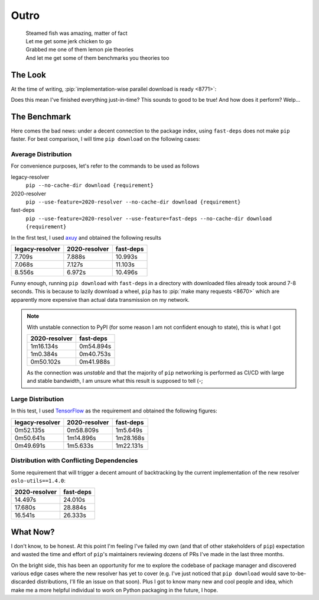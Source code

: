 Outro
=====

.. epigraph::

   | Steamed fish was amazing, matter of fact
   | Let me get some jerk chicken to go
   | Grabbed me one of them lemon pie theories
   | And let me get some of them benchmarks you theories too

The Look
--------

At the time of writing,
:pip:`implementation-wise parallel download is ready <8771>`:

.. raw:: html

   <script id="asciicast-356704" src="https://asciinema.org/a/356704.js"
           async></script>

Does this mean I've finished everything just-in-time?  This sounds to good
to be true!  And how does it perform?  Welp...

.. _benchmark:

The Benchmark
-------------

Here comes the bad news: under a decent connection to the package index,
using ``fast-deps`` does not make ``pip`` faster.  For best comparison,
I will time ``pip download`` on the following cases:

Average Distribution
^^^^^^^^^^^^^^^^^^^^

For convenience purposes, let's refer to the commands to be used as follows

legacy-resolver
   ``pip --no-cache-dir download {requirement}``

2020-resolver
   ``pip --use-feature=2020-resolver --no-cache-dir download {requirement}``

fast-deps
   ``pip --use-feature=2020-resolver --use-feature=fast-deps
   --no-cache-dir download {requirement}``

In the first test, I used axuy_ and obtained the following results

===============  =============  =========
legacy-resolver  2020-resolver  fast-deps
===============  =============  =========
7.709s           7.888s         10.993s
7.068s           7.127s         11.103s
8.556s           6.972s         10.496s
===============  =============  =========

Funny enough, running ``pip download`` with ``fast-deps`` in a directory
with downloaded files already took around 7-8 seconds.  This is because
to lazily download a wheel, ``pip`` has to :pip:`make many requests <8670>`
which are apparently more expensive than actual data transmission on my network.

.. note::

   With unstable connection to PyPI (for some reason I am not confident enough
   to state), this is what I got

   =============  =========
   2020-resolver  fast-deps
   =============  =========
   1m16.134s      0m54.894s
   1m0.384s       0m40.753s
   0m50.102s      0m41.988s
   =============  =========

   As the connection was *unstable* and that the majority of ``pip`` networking
   is performed as CI/CD with large and stable bandwidth, I am unsure what this
   result is supposed to tell (-;

Large Distribution
^^^^^^^^^^^^^^^^^^

In this test, I used TensorFlow_ as the requirement and obtained
the following figures:

===============  =============  =========
legacy-resolver  2020-resolver  fast-deps
===============  =============  =========
0m52.135s        0m58.809s      1m5.649s
0m50.641s        1m14.896s      1m28.168s
0m49.691s        1m5.633s       1m22.131s
===============  =============  =========

Distribution with Conflicting Dependencies
^^^^^^^^^^^^^^^^^^^^^^^^^^^^^^^^^^^^^^^^^^

Some requirement that will trigger a decent amount of backtracking by
the current implementation of the new resolver ``oslo-utils==1.4.0``:

=============  =========
2020-resolver  fast-deps
=============  =========
14.497s        24.010s
17.680s        28.884s
16.541s        26.333s
=============  =========

What Now?
---------

I don't know, to be honest.  At this point I'm feeling I've failed my own
(and that of other stakeholders of ``pip``) expectation and wasted the time
and effort of ``pip``'s maintainers reviewing dozens of PRs I've made
in the last three months.

On the bright side, this has been an opportunity for me to explore the codebase
of package manager and discovered various edge cases where the new resolver
has yet to cover (e.g. I've just noticed that ``pip download`` would save
to-be-discarded distributions, I'll file an issue on that soon).  Plus I got
to know many new and cool people and idea, which make me a more helpful
individual to work on Python packaging in the future, I hope.

.. _TensorFlow: https://www.tensorflow.org/
.. _axuy:
   https://www.youtube.com/playlist?list=PLAA9fHINq3sayfxEyZSF2D_rMgDZGyL3N
